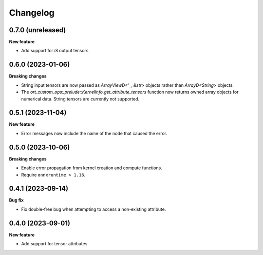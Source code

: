 .. Versioning follows semantic versioning, see also
   https://semver.org/spec/v2.0.0.html. The most important bits are:
   * Update the major if you break the public API
   * Update the minor if you add new functionality
   * Update the patch if you fixed a bug

Changelog
=========

0.7.0 (unreleased)
------------------

**New feature**

- Add support for i8 output tensors.


0.6.0 (2023-01-06)
------------------

**Breaking changes**

- String input tensors are now passed as `ArrayViewD<'_, &str>` objects rather than `ArrayD<String>` objects.
- The `ort_custom_ops::prelude::KernelInfo.get_attribute_tensors` function now returns owned array objects for numerical data. String tensors are currently not supported.


0.5.1 (2023-11-04)
------------------

**New feature**

- Error messages now include the name of the node that caused the error.


0.5.0 (2023-10-06)
------------------

**Breaking changes**

- Enable error propagation from kernel creation and compute functions.
- Require ``onnxruntime > 1.16``.


0.4.1 (2023-09-14)
------------------

**Bug fix**

- Fix double-free bug when attempting to access a non-existing attribute.

0.4.0 (2023-09-01)
------------------

**New feature**

- Add support for tensor attributes
